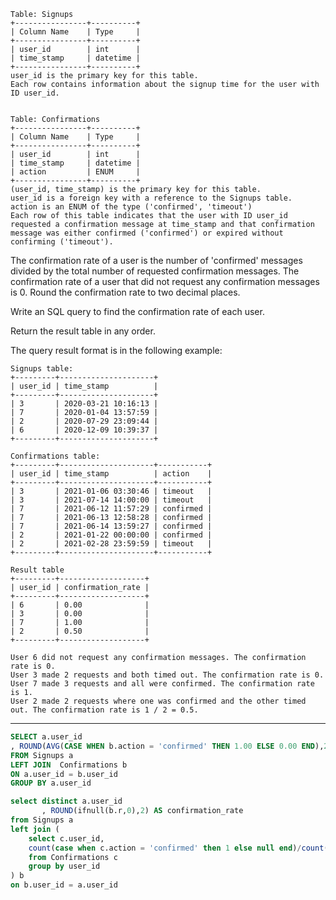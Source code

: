 
#+BEGIN_EXAMPLE
Table: Signups
+----------------+----------+
| Column Name    | Type     |
+----------------+----------+
| user_id        | int      |
| time_stamp     | datetime |
+----------------+----------+
user_id is the primary key for this table.
Each row contains information about the signup time for the user with ID user_id.
 

Table: Confirmations
+----------------+----------+
| Column Name    | Type     |
+----------------+----------+
| user_id        | int      |
| time_stamp     | datetime |
| action         | ENUM     |
+----------------+----------+
(user_id, time_stamp) is the primary key for this table.
user_id is a foreign key with a reference to the Signups table.
action is an ENUM of the type ('confirmed', 'timeout')
Each row of this table indicates that the user with ID user_id requested a confirmation message at time_stamp and that confirmation message was either confirmed ('confirmed') or expired without confirming ('timeout').
#+END_EXAMPLE

The confirmation rate of a user is the number of 'confirmed' messages divided by the total number of requested confirmation messages. The confirmation rate of a user that did not request any confirmation messages is 0. Round the confirmation rate to two decimal places.

Write an SQL query to find the confirmation rate of each user.

Return the result table in any order.

The query result format is in the following example:
#+BEGIN_EXAMPLE
Signups table:
+---------+---------------------+
| user_id | time_stamp          |
+---------+---------------------+
| 3       | 2020-03-21 10:16:13 |
| 7       | 2020-01-04 13:57:59 |
| 2       | 2020-07-29 23:09:44 |
| 6       | 2020-12-09 10:39:37 |
+---------+---------------------+

Confirmations table:
+---------+---------------------+-----------+
| user_id | time_stamp          | action    |
+---------+---------------------+-----------+
| 3       | 2021-01-06 03:30:46 | timeout   |
| 3       | 2021-07-14 14:00:00 | timeout   |
| 7       | 2021-06-12 11:57:29 | confirmed |
| 7       | 2021-06-13 12:58:28 | confirmed |
| 7       | 2021-06-14 13:59:27 | confirmed |
| 2       | 2021-01-22 00:00:00 | confirmed |
| 2       | 2021-02-28 23:59:59 | timeout   |
+---------+---------------------+-----------+

Result table
+---------+-------------------+
| user_id | confirmation_rate |
+---------+-------------------+
| 6       | 0.00              |
| 3       | 0.00              |
| 7       | 1.00              |
| 2       | 0.50              |
+---------+-------------------+

User 6 did not request any confirmation messages. The confirmation rate is 0.
User 3 made 2 requests and both timed out. The confirmation rate is 0.
User 7 made 3 requests and all were confirmed. The confirmation rate is 1.
User 2 made 2 requests where one was confirmed and the other timed out. The confirmation rate is 1 / 2 = 0.5.
#+END_EXAMPLE

---------------------------------------------------------------------

#+BEGIN_SRC SQL
SELECT a.user_id
, ROUND(AVG(CASE WHEN b.action = 'confirmed' THEN 1.00 ELSE 0.00 END),2) AS confirmation_rate
FROM Signups a
LEFT JOIN  Confirmations b 
ON a.user_id = b.user_id
GROUP BY a.user_id
#+END_SRC




#+BEGIN_SRC SQL
select distinct a.user_id
       , ROUND(ifnull(b.r,0),2) AS confirmation_rate
from Signups a
left join (
    select c.user_id,
    count(case when c.action = 'confirmed' then 1 else null end)/count(user_id) as r
    from Confirmations c
    group by user_id
) b 
on b.user_id = a.user_id
#+END_SRC
